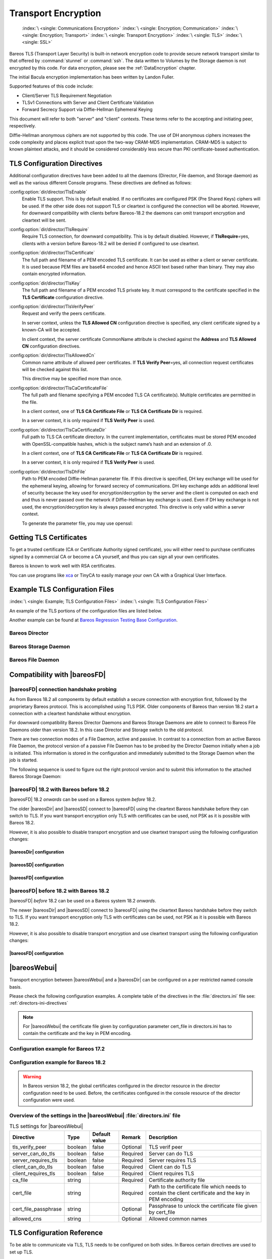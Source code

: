 .. _CommEncryption:

Transport Encryption
====================



.. _section-TransportEncryption:

 :index:`\ <single: Communications Encryption>`\  :index:`\ <single: Encryption; Communication>`\  :index:`\ <single: Encryption; Transport>`\  :index:`\ <single: Transport Encryption>`\  :index:`\ <single: TLS>`\  :index:`\ <single: SSL>`\

Bareos TLS (Transport Layer Security) is built-in network encryption code to provide secure network transport similar to that offered by :command:`stunnel` or :command:`ssh`. The data written to Volumes by the Storage daemon is not encrypted by this code. For data encryption, please see the :ref:`DataEncryption` chapter.

The initial Bacula encryption implementation has been written by Landon Fuller.

Supported features of this code include:

-  Client/Server TLS Requirement Negotiation

-  TLSv1 Connections with Server and Client Certificate Validation

-  Forward Secrecy Support via Diffie-Hellman Ephemeral Keying

This document will refer to both "server" and "client" contexts. These terms refer to the accepting and initiating peer, respectively.

Diffie-Hellman anonymous ciphers are not supported by this code. The use of DH anonymous ciphers increases the code complexity and places explicit trust upon the two-way CRAM-MD5 implementation. CRAM-MD5 is subject to known plaintext attacks, and it should be considered considerably less secure than PKI certificate-based authentication.

.. _TlsDirectives:

TLS Configuration Directives
----------------------------

Additional configuration directives have been added to all the daemons (Director, File daemon, and Storage daemon) as well as the various different Console programs. These directives are defined as follows:

:config:option:`dir/director/TlsEnable`\
   Enable TLS support. This is by default enabled. If no certificates are configured PSK (Pre Shared Keys) ciphers will be used. If the other side does not support TLS or cleartext is configured the connection will be aborted. However, for downward compatibility with clients before Bareos-18.2 the daemons can omit transport encryption and cleartext will be sent.

:config:option:`dir/director/TlsRequire`\
   Require TLS connection, for downward compatibility. This is by default disabled. However, if :strong:`TlsRequire`\ =yes, clients with a version before Bareos-18.2 will be denied if configured to use cleartext.

:config:option:`dir/director/TlsCertificate`\
   The full path and filename of a PEM encoded TLS certificate. It can be used as either a client or server certificate. It is used because PEM files are base64 encoded and hence ASCII text based rather than binary. They may also contain encrypted information.

:config:option:`dir/director/TlsKey`\
   The full path and filename of a PEM encoded TLS private key. It must correspond to the certificate specified in the :strong:`TLS Certificate`\  configuration directive.

:config:option:`dir/director/TlsVerifyPeer`\
   Request and verify the peers certificate.

   In server context, unless the :strong:`TLS Allowed CN`\  configuration directive is specified, any client certificate signed by a known-CA will be accepted.

   In client context, the server certificate CommonName attribute is checked against the :strong:`Address`\  and :strong:`TLS Allowed CN`\  configuration directives.

:config:option:`dir/director/TlsAllowedCn`\
   Common name attribute of allowed peer certificates. If :strong:`TLS Verify Peer`\ =yes, all connection request certificates will be checked against this list.

   This directive may be specified more than once.

:config:option:`dir/director/TlsCaCertificateFile`\
   The full path and filename specifying a PEM encoded TLS CA certificate(s). Multiple certificates are permitted in the file.

   In a client context, one of :strong:`TLS CA Certificate File`\  or :strong:`TLS CA Certificate Dir`\  is required.

   In a server context, it is only required if :strong:`TLS Verify Peer`\  is used.

:config:option:`dir/director/TlsCaCertificateDir`\
   Full path to TLS CA certificate directory. In the current implementation, certificates must be stored PEM encoded with OpenSSL-compatible hashes, which is the subject name’s hash and an extension of .0.

   In a client context, one of :strong:`TLS CA Certificate File`\  or :strong:`TLS CA Certificate Dir`\  is required.

   In a server context, it is only required if :strong:`TLS Verify Peer`\  is used.

:config:option:`dir/director/TlsDhFile`\
   Path to PEM encoded Diffie-Hellman parameter file. If this directive is specified, DH key exchange will be used for the ephemeral keying, allowing for forward secrecy of communications. DH key exchange adds an additional level of security because the key used for encryption/decryption by the server and the client is computed on each end and thus is never passed over the network if Diffie-Hellman key exchange is used. Even if DH key exchange is not used, the encryption/decryption key is always
   passed encrypted. This directive is only valid within a server context.

   To generate the parameter file, you may use openssl:

   .. code-block:: shell-session
      :caption: create DH key

      openssl dhparam -out dh1024.pem -5 1024

Getting TLS Certificates
------------------------

To get a trusted certificate (CA or Certificate Authority signed certificate), you will either need to purchase certificates signed by a commercial CA or become a CA yourself, and thus you can sign all your own certificates.

Bareos is known to work well with RSA certificates.

You can use programs like `xca <http://xca.sourceforge.net/>`_ or TinyCA to easily manage your own CA with a Graphical User Interface.

Example TLS Configuration Files
-------------------------------

:index:`\ <single: Example; TLS Configuration Files>`\  :index:`\ <single: TLS Configuration Files>`\

An example of the TLS portions of the configuration files are listed below.

Another example can be found at `Bareos Regression Testing Base Configuration <https://github.com/bareos/bareos/tree/master/regress/configs/BASE/>`_.

Bareos Director
~~~~~~~~~~~~~~~

.. code-block:: bareosconfig
   :caption: bareos-dir.d/director/bareos-dir.conf

   Director {                            # define myself
       Name = bareos-dir
       ...
       TLS Enable = yes
       TLS Require = yes
       TLS CA Certificate File = /etc/bareos/tls/ca.pem
       # This is a server certificate, used for incoming
       # (console) connections.
       TLS Certificate = /etc/bareos/tls/bareos-dir.example.com-cert.pem
       TLS Key = /etc/bareos/tls/bareos-dir.example.com-key.pem
       TLS Verify Peer = yes
       TLS Allowed CN = "bareos@backup1.example.com"
       TLS Allowed CN = "administrator@example.com"
   }

.. code-block:: bareosconfig
   :caption: bareos-dir.d/storage/File.conf

   Storage {
       Name = File
       Address = bareos-sd1.example.com
       ...
       TLS Require = yes
       TLS CA Certificate File = /etc/bareos/tls/ca.pem
       # This is a client certificate, used by the director to
       # connect to the storage daemon
       TLS Certificate = /etc/bareos/tls/bareos-dir.example.com-cert.pem
       TLS Key = /etc/bareos/tls/bareos-dir.example.com-key.pem
       TLS Allowed CN = bareos-sd1.example.com
   }

.. code-block:: bareosconfig
   :caption: bareos-dir.d/client/client1-fd.conf

   Client {
       Name = client1-fd
       Address = client1.example.com
       ...
       TLS Enable = yes
       TLS Require = yes
       TLS CA Certificate File = /etc/bareos/tls/ca.pem
       TLS Certificate = "/etc/bareos/tls/bareos-dir.example.com-cert.pem"
       TLS Key = "/etc/bareos/tls/bareos-dir.example.com-key.pem"
       TLS Allowed CN = client1.example.com
   }

Bareos Storage Daemon
~~~~~~~~~~~~~~~~~~~~~

.. code-block:: bareosconfig
   :caption: bareos-sd.d/storage/bareos-sd1.conf

   Storage {
       Name = bareos-sd1
       ...
       # These TLS configuration options are used for incoming
       # file daemon connections. Director TLS settings are handled
       # in Director resources.
       TLS Enable = yes
       TLS Require = yes
       TLS CA Certificate File = /etc/bareos/tls/ca.pem
       # This is a server certificate. It is used by connecting
       # file daemons to verify the authenticity of this storage daemon
       TLS Certificate = /etc/bareos/tls/bareos-sd1.example.com-cert.pem
       TLS Key = /etc/bareos/tls/bareos-sd1.example.com-key.pem
       # Peer verification must be disabled,
       # or all file daemon CNs must be listed in "TLS Allowed CN".
       # Peer validity is verified by the storage connection cookie
       # provided to the File Daemon by the Director.
       TLS Verify Peer = no
   }

.. code-block:: bareosconfig
   :caption: bareos-sd.d/director/bareos-dir.conf

   Director {
       Name = bareos-dir
       ...
       TLS Enable = yes
       TLS Require = yes
       TLS CA Certificate File = /etc/bareos/tls/ca.pem
       # This is a server certificate. It is used by the connecting
       # director to verify the authenticity of this storage daemon
       TLS Certificate = /etc/bareos/tls/bareos-sd1.example.com-cert.pem
       TLS Key = /etc/bareos/tls/bareos-sd1.example.com-key.pem
       # Require the connecting director to provide a certificate
       # with the matching CN.
       TLS Verify Peer = yes
       TLS Allowed CN = "bareos-dir.example.com"
   }

Bareos File Daemon
~~~~~~~~~~~~~~~~~~

.. code-block:: bareosconfig
   :caption: bareos-fd.d/client/myself.conf

   Client {
       Name = client1-fd
       ...
       # you need these TLS entries so the SD and FD can
       # communicate
       TLS Enable = yes
       TLS Require = yes

       TLS CA Certificate File = /etc/bareos/tls/ca.pem
       TLS Certificate = /etc/bareos/tls/client1.example.com-cert.pem
       TLS Key = /etc/bareos/tls/client1.example.com-key.pem

       TLS Allowed CN = bareos-sd1.example.com
   }

.. code-block:: bareosconfig
   :caption: bareos-fd.d/director/bareos-dir.conf

   Director {
       Name = bareos-dir
       ...
       TLS Enable = yes
       TLS Require = yes
       TLS CA Certificate File = /etc/bareos/tls/ca.pem
       # This is a server certificate. It is used by connecting
       # directors to verify the authenticity of this file daemon
       TLS Certificate = /etc/bareos/tls/client11.example.com-cert.pem
       TLS Key = /etc/bareos/tls/client1.example.com-key.pem
       TLS Verify Peer = yes
       # Allow only the Director to connect
       TLS Allowed CN = "bareos-dir.example.com"
   }

.. _CompatibilityWithFileDaemonsBefore182Chapter:

Compatibility with |bareosFD|
-----------------------------

|bareosFD| connection handshake probing
~~~~~~~~~~~~~~~~~~~~~~~~~~~~~~~~~~~~~~~

As from Bareos 18.2 all components by default establish a secure connection with encryption first, followed by the proprietary Bareos protocol. This is accomplished using TLS PSK. Older components of Bareos than version 18.2 start a connection with a cleartext handshake without encryption.

For downward compatibility Bareos Director Daemons and Bareos Storage Daemons are able to connect to Bareos File Daemons older than version 18.2. In this case Director and Storage switch to the old protocol.

There are two connection modes of a File Daemon, active and passive. In contrast to a connection from an active Bareos File Daemon, the protocol version of a passive File Daemon has to be probed by the Director Daemon initially when a job is initiated. This information is stored in the configuration and immediately submitted to the Storage Daemon when the job is started.

The following sequence is used to figure out the right protocol version and to submit this information to the attached Bareos Storage Daemon:

.. uml::
  :caption: Sequence diagram of a Bareos File Daemon connection

  hide footbox

  Actor user
  participant "ConfigurationParser\nclass" as Config << C,#EEEEEE >>
  participant "Some methods in\ndirectordaemon namespace" as Dir << N,#EEEEEE >>
  participant "Client methods in\n directordaemon namespace" as F << N,#EEEEEE >>
  participant "Client methods in\n filedaemon namespace" as FC << N,#EEEEEE >>

  == Config Initialisation ==

  user -> Config: reload config
  activate Config
  Config -> Config: ParseConfigFile()
  Config -> Dir: ConfigReadyCallback()
  activate Dir
  Dir -> Config: ResetAllClientConnectionHandshakeModes
  Dir <-- Config: All handshake modes reset to\nClientConnectionHandshakeMode::kUndefined
  Config <-- Dir: ConfigReadyCallback() done
  deactivate Dir
  user <-- Config: config reloaded

  ... try to connect to a client ...

  == Client Connection to old unknown client ==

  user -> Dir: run some client command
  activate Dir

  Dir -> F: ConnectToFileDaemon()
  activate F
  note right of F: Possible modes:\nkTlsFirst (try TLS immediately),\nkCleartextFirst (old cleartext handshake)
  F ->> FC: Try to connect to Filedaemon with immediate TLS\nconnection mode (kTlsFirst)
  F ->> FC: If immediate TLS fails try cleartext handshake mode\n(kCleartextFirst, this will happen with old clients before 18.2)
  F <- FC: Connection established
  Config <- F: Save successful mode into configuration of client
  Dir <-- F: ConnectToFileDaemon() done
  ... do something with client ...
  FC <--> F: close client connection
  Dir <-- F:
  user <-- Dir : finished some client command
  deactivate F
  deactivate Dir

  ... connect to the same filedaemon again ...

  == Client Connection to a known client ==

  user -> Dir: run some client command
  activate Dir
  Dir -> F: ConnectToFileDaemon()
  activate F
  Config -> F: Load successful mode from configuration of client
  F -> FC: Connect to Filedaemon with saved connection mode from config
  F <- FC: Connection established without waiting or probing
  Dir <-- F: ConnectToFileDaemon() done
  ... do something with client ...
  FC <--> F: close client connection
  Dir <-- F:
  user <-- Dir : finished some client command
  deactivate F
  deactivate Dir

  deactivate Config

|bareosFD| 18.2 with Bareos before 18.2
~~~~~~~~~~~~~~~~~~~~~~~~~~~~~~~~~~~~~~~

|bareosFD| 18.2 *onwards* can be used on a Bareos system *before* 18.2.

The older |bareosDir| and |bareosSD| connect to |bareosFD| using the cleartext Bareos handshake before they can switch to TLS. If you want transport encryption only TLS with certificates can be used, not PSK as it is possible with Bareos 18.2.

However, it is also possible to disable transport encryption and use cleartext transport using the following configuration changes:

|bareosDir| configuration
^^^^^^^^^^^^^^^^^^^^^^^^^

.. code-block:: ini
  :caption: :file:`/etc/bareos/bareos-dir.d/client/bareos-fd.conf`

  Client {
    ...
    TlsEnable = no
    TlsRequire = no
    ...
  }

.. code-block:: ini
  :caption: :file:`/etc/bareos/bareos-dir.d/storage/bareos-sd.conf`

  Storage {
    ...
    TlsEnable = no
    TlsRequire = no
    ...
  }

|bareosSD| configuration
^^^^^^^^^^^^^^^^^^^^^^^^

.. code-block:: ini
  :caption: :file:`/etc/bareos/bareos-sd.d/storage/bareos-sd.conf`

  Storage {
    ...
    TlsEnable = no
    TlsRequire = no
    ...
  }

|bareosFD| configuration
^^^^^^^^^^^^^^^^^^^^^^^^

.. code-block:: ini
  :caption: :file:`/etc/bareos/bareos-fd.d/client/bareos-fd.conf`

  Client {
    ...
    TlsEnable = no
    TlsRequire = no
    ...
  }

.. code-block:: ini
  :caption: :file:`/etc/bareos/bareos-fd.d/director/bareos-dir.conf`

  Director {
    ...
    TlsEnable = no
    TlsRequire = no
    ...
  }

|bareosFD| before 18.2 with Bareos 18.2
~~~~~~~~~~~~~~~~~~~~~~~~~~~~~~~~~~~~~~~

|bareosFD| *before* 18.2 can be used on a Bareos system 18.2 *onwards*.

The newer |bareosDir| and |bareosSD| connect to |bareosFD| using the cleartext Bareos handshake before they switch to TLS. If you want transport encryption only TLS with certificates can be used, not PSK as it is possible with Bareos 18.2.

However, it is also possible to disable transport encryption and use cleartext transport using the following configuration changes:

|bareosFD| configuration
^^^^^^^^^^^^^^^^^^^^^^^^

.. code-block:: ini
  :caption: :file:`/etc/bareos/bareos-fd.d/client/bareos-fd.conf`

  Client {
    ...
    TlsEnable = no
    TlsRequire = no
    ...
  }

.. code-block:: ini
  :caption: :file:`/etc/bareos/bareos-fd.d/director/bareos-dir.conf`

  Director {
    ...
    TlsEnable = no
    TlsRequire = no
    ...
  }

.. _TransportEncryptionWebuiBareosDirChapter:

|bareosWebui|
-------------

Transport encryption between |bareosWebui| and a |bareosDir| can be configured on a per restricted named console basis.


Please check the following configuration examples.  A complete table of the directives in the :file:`directors.ini` file see: :ref:`directors-ini-directives`

.. note::

   For |bareosWebui| the certificate file given by configuration parameter cert_file in directors.ini has to contain the certificate and the key in PEM encoding.


Configuration example for Bareos 17.2
~~~~~~~~~~~~~~~~~~~~~~~~~~~~~~~~~~~~~

.. code-block:: ini
   :caption: :file:`/etc/bareos-webui/directors.ini`

   ;------------------------------------------------------------------------------
   ; Section backup.example.com
   ;------------------------------------------------------------------------------
   [backup.example.com]
   enabled = "yes"
   diraddress = "backup.example.com"
   dirport = 9101
   ;catalog = "MyCatalog"
   tls_verify_peer = false
   server_can_do_tls = true
   server_requires_tls = false
   client_can_do_tls = true
   client_requires_tls = true
   ca_file = "/etc/bareos-webui/tls/ca.crt"
   cert_file = "/etc/bareos-webui/tls/client.pem"
   ;cert_file_passphrase = ""
   ;allowed_cns = ""

.. code-block:: ini
   :caption: :file:`/etc/bareos/bareos-dir.d/console/admin.conf`

   #
   # Restricted console used by bareos-webui
   #
   Console {
     Name = admin
     Password = "123456"
     Profile = "webui-admin"
     TLS Enable = yes
     TLS Require = no
     TLS Verify Peer = no
     TLS CA Certificate File = /etc/bareos/tls/ca.crt
     TLS Certificate = /etc/bareos/tls/server.crt
     TLS Key = /etc/bareos/tls/server.pem
   }



Configuration example for Bareos 18.2
~~~~~~~~~~~~~~~~~~~~~~~~~~~~~~~~~~~~~

.. versionchanged:: 18.2
.. warning::

   In Bareos version 18.2, the global certificates configured in the director resource in the director configuration need to be used.
   Before, the certificates configured in the console resource of the director configuration were used.


.. code-block:: ini
   :caption: :file:`/etc/bareos-webui/directors.ini`

   ;------------------------------------------------------------------------------
   ; Section backup.example.com
   ;------------------------------------------------------------------------------
   [backup.example.com]
   enabled = "yes"
   diraddress = "backup.example.com"
   dirport = 9101
   ;catalog = "MyCatalog"
   tls_verify_peer = false
   server_can_do_tls = true
   server_requires_tls = false
   client_can_do_tls = true
   client_requires_tls = true
   ca_file = "/etc/bareos-webui/tls/ca.crt"
   cert_file = "/etc/bareos-webui/tls/client.pem"
   ;cert_file_passphrase = ""
   ;allowed_cns = ""

.. code-block:: ini
   :caption: :file:`/etc/bareos/bareos-dir.d/director/bareos-dir.conf`

   Director {
      Name = bareos-dir
      QueryFile = "/usr/lib/bareos/scripts/query.sql"
      Maximum Concurrent Jobs = 10
      Password = "654321"
      Messages = Daemon
      Auditing = yes

      # Enable the Heartbeat if you experience connection losses
      # (eg. because of your router or firewall configuration).
      # Additionally the Heartbeat can be enabled in bareos-sd and bareos-fd.
      #
      # Heartbeat Interval = 1 min

      # remove comment in next line to load dynamic backends from specified directory
      # Backend Directory = /usr/lib64/bareos/backends

      # remove comment from "Plugin Directory" to load plugins from specified directory.
      # if "Plugin Names" is defined, only the specified plugins will be loaded,
      # otherwise all director plugins (*-dir.so) from the "Plugin Directory".
      #
      # Plugin Directory = "/usr/lib64/bareos/plugins"
      # Plugin Names = ""

      TLS Enable = yes
      TLS Require = no
      TLS Verify Peer = no
      TLS CA Certificate File = /etc/bareos/tls/ca.crt
      TLS Certificate = /etc/bareos/tls/server.crt
      TLS Key = /etc/bareos/tls/server.pem
   }

.. _directors-ini-directives:

Overview of the settings in the |bareosWebui| :file:`directors.ini` file
~~~~~~~~~~~~~~~~~~~~~~~~~~~~~~~~~~~~~~~~~~~~~~~~~~~~~~~~~~~~~~~~~~~~~~~~

.. csv-table:: TLS settings for |bareosWebui|
   :header-rows: 1

   Directive            , Type    ,  Default value , Remark   , Description
   tls_verify_peer      , boolean ,  false         , Optional , TLS verif peer
   server_can_do_tls    , boolean ,  false         , Required , Server can do TLS
   server_requires_tls  , boolean ,  false         , Required , Server requires TLS
   client_can_do_tls    , boolean ,  false         , Required , Client can do TLS
   client_requires_tls  , boolean ,  false         , Required , Client requires TLS
   ca_file              , string  ,                , Required , Certificate authority file
   cert_file            , string  ,                , Required , Path to the certificate file which needs to contain the client certificate and the key in PEM encoding
   cert_file_passphrase , string  ,                , Optional , Passphrase to unlock the certificate file given by cert_file
   allowed_cns          , string  ,                , Optional , Allowed common names


.. _TLSConfigurationReferenceChapter:

TLS Configuration Reference
---------------------------

To be able to communicate via TLS, TLS needs to be configured on both sides. In Bareos certain directives are used to set up TLS.

The following table explains the location of the relevant TLS configuration directives for all possible Bareos TCP connections. Each resource is referred to as <component>-<resource> to identify the exact configuration location. Refer to chapter :ref:`ConfigureChapter` for more details about configuration.

In Bareos Version 18.2 the relevant resources for some connections had to be changed. Affected directives are marked with the applicable version and the respective resource is written in bold letters.

*Remark: TLS-PSK is not available on Bareos components before Version 18.2.*

 .. csv-table:: TLS Configuration Reference
    :file: bareos_connection_modes_overview_1.csv
    :widths: 20 35 10 35

.. rubric:: Footnotes
.. [#number] The connection number references this table: :ref:`LegendForFullConnectionOverviewReference`
.. [#identity] From Version 18.2 onwards this is identical to the TLS-PSK Identitiy
.. [#psk] From Version 18.2 onwards this is identical to the TLS-PSK Pre-Shared Key
.. [#user_agent] The name of the default console is predefined and cannot be changed
.. [#cert] Certificate directives are: TlsVerifyPeer, TlsCaCertificateFile, TlsCaCertificateDir, TlsCertificateRevocationList, TlsCertificate, TlsKey, TlsAllowedCn




